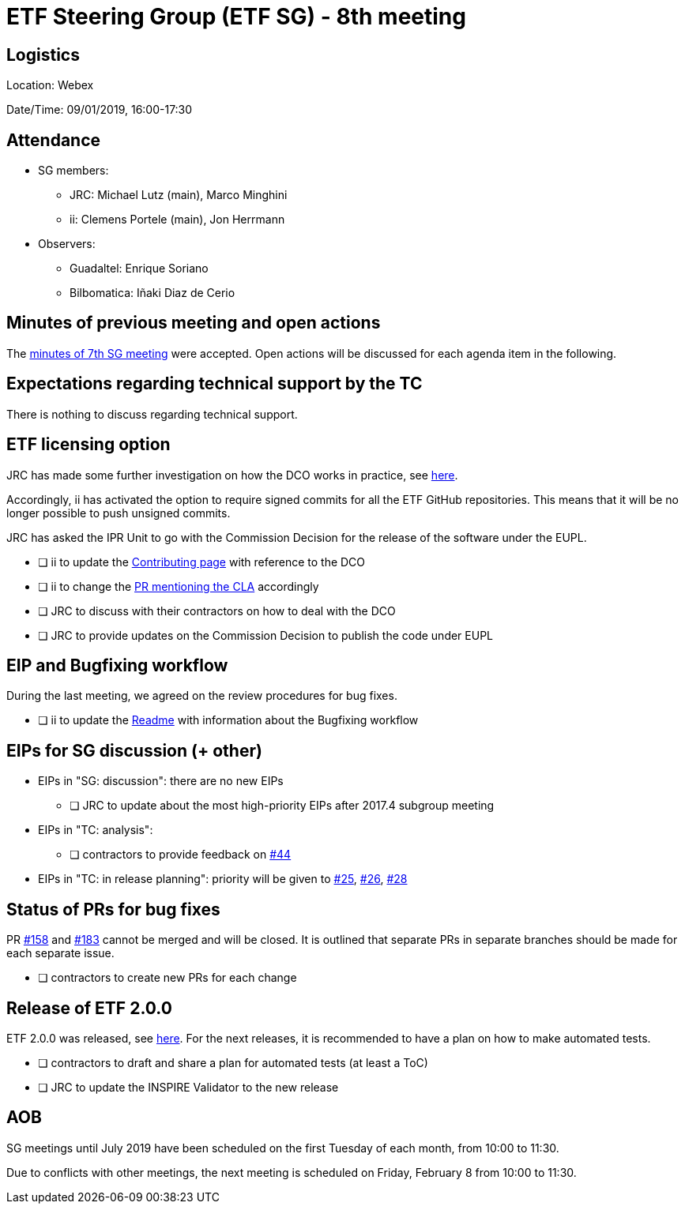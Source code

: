 = ETF Steering Group (ETF SG) - 8th meeting

== Logistics

Location: Webex

Date/Time: 09/01/2019, 16:00-17:30

== Attendance

* SG members:
** JRC: Michael Lutz (main), Marco Minghini
** ii: Clemens Portele (main), Jon Herrmann
* Observers:
** Guadaltel: Enrique Soriano
** Bilbomatica: Iñaki Diaz de Cerio


== Minutes of previous meeting and open actions

The https://github.com/etf-validator/governance/blob/31ccccb089685c40c17556207ba283234ee5f1f2/Meetings/SG/20181205.adoc[minutes of 7th SG meeting] were accepted.
Open actions will be discussed for each agenda item in the following.


== Expectations regarding technical support by the TC

There is nothing to discuss regarding technical support.


== ETF licensing option

JRC has made some further investigation on how the DCO works in practice, see https://github.com/etf-validator/governance/issues/21#issuecomment-445753184[here].

Accordingly, ii has activated the option to require signed commits for all the ETF GitHub repositories. This means that it will be no longer possible to push unsigned commits.

JRC has asked the IPR Unit to go with the Commission Decision for the release of the software under the EUPL.

* [ ] ii to update the https://github.com/etf-validator/governance/blob/master/TOR/Contribution.md[Contributing page] with reference to the DCO
* [ ] ii to change the https://github.com/etf-validator/governance/pull/3[PR mentioning the CLA] accordingly
* [ ] JRC to discuss with their contractors on how to deal with the DCO
* [ ] JRC to provide updates on the Commission Decision to publish the code under EUPL


== EIP and Bugfixing workflow

During the last meeting, we agreed on the review procedures for bug fixes.

* [ ] ii to update the https://github.com/etf-validator/governance[Readme] with information about the Bugfixing workflow


== EIPs for SG discussion (+ other)

* EIPs in "SG: discussion": there are no new EIPs
** [ ] JRC to update about the most high-priority EIPs after 2017.4 subgroup meeting 
* EIPs in "TC: analysis": 
** [ ] contractors to provide feedback on https://github.com/etf-validator/governance/issues/44[#44]
* EIPs in "TC: in release planning": priority will be given to https://github.com/etf-validator/governance/issues/25[#25], https://github.com/etf-validator/governance/issues/26[#26], https://github.com/etf-validator/governance/issues/28[#28]


== Status of PRs for bug fixes

PR https://github.com/etf-validator/etf-webapp/pull/158[#158] and https://github.com/etf-validator/etf-webapp/pull/183[#183] cannot be merged and will be closed. It is outlined that separate PRs in separate branches should be made for each separate issue.  

* [ ] contractors to create new PRs for each change


== Release of ETF 2.0.0

ETF 2.0.0 was released, see https://github.com/etf-validator/etf-webapp/releases/tag/2.0.0[here]. For the next releases, it is recommended to have a plan on how to make automated tests.

* [ ] contractors to draft and share a plan for automated tests (at least a ToC)
* [ ] JRC to update the INSPIRE Validator to the new release

== AOB

SG meetings until July 2019 have been scheduled on the first Tuesday of each month, from 10:00 to 11:30. 

Due to conflicts with other meetings, the next meeting is scheduled on Friday, February 8 from 10:00 to 11:30.
